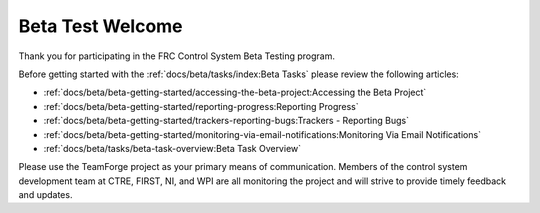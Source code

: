 Beta Test Welcome
=================

Thank you for participating in the FRC Control System Beta Testing program.

Before getting started with the :ref:`docs/beta/tasks/index:Beta Tasks` please review the following articles:

- :ref:`docs/beta/beta-getting-started/accessing-the-beta-project:Accessing the Beta Project`
- :ref:`docs/beta/beta-getting-started/reporting-progress:Reporting Progress`
- :ref:`docs/beta/beta-getting-started/trackers-reporting-bugs:Trackers - Reporting Bugs`
- :ref:`docs/beta/beta-getting-started/monitoring-via-email-notifications:Monitoring Via Email Notifications`
- :ref:`docs/beta/tasks/beta-task-overview:Beta Task Overview`

Please use the TeamForge project as your primary means of communication. Members of the control system development team at CTRE, FIRST, NI, and WPI are all monitoring the project and will strive to provide timely feedback and updates.
